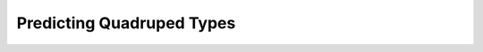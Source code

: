 Predicting Quadruped Types 
==========================

.. plot:: ../concept_formation/examples/trestle_predict_quadruped.py
    :include-source:

